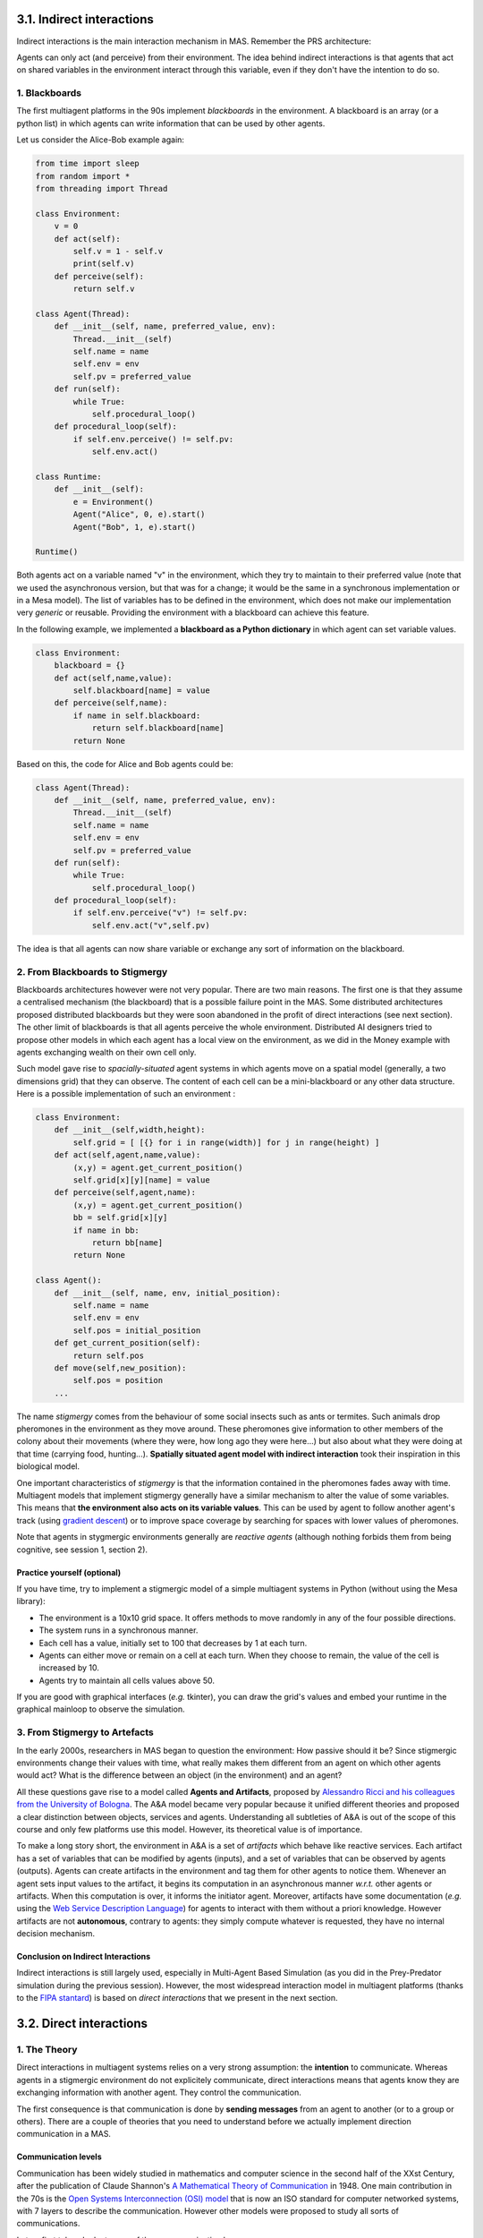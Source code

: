 3.1. Indirect interactions
============================

Indirect interactions is the main interaction mechanism in MAS. Remember the PRS architecture:

.. image:: img/PRS.png
    :align: center
    :width: 500

Agents can only act (and perceive) from their environment. The idea behind indirect interactions is that agents that act on shared variables in the environment interact through this variable, even if they don't have the intention to do so.

1. Blackboards
-----------

The first multiagent platforms in the 90s implement *blackboards* in the environment. A blackboard is an array (or a python list) in which agents can write information that can be used by other agents.

Let us consider the Alice-Bob example again:

.. code:: python

    from time import sleep
    from random import *
    from threading import Thread
    
    class Environment:
        v = 0
        def act(self):
            self.v = 1 - self.v
            print(self.v)
        def perceive(self):
            return self.v
    
    class Agent(Thread):
        def __init__(self, name, preferred_value, env):
            Thread.__init__(self)
            self.name = name
            self.env = env
            self.pv = preferred_value
        def run(self):
            while True:
                self.procedural_loop()
        def procedural_loop(self):
            if self.env.perceive() != self.pv:
                self.env.act()
    
    class Runtime:
        def __init__(self):
            e = Environment()
            Agent("Alice", 0, e).start()
            Agent("Bob", 1, e).start()
    
    Runtime()

Both agents act on a variable named "v" in the environment, which they try to maintain to their preferred value (note that we used the asynchronous version, but that was for a change; it would be the same in a synchronous implementation or in a Mesa model). The list of variables has to be defined in the environment, which does not make our implementation very *generic* or reusable. Providing the environment with a blackboard can achieve this feature.

In the following example, we implemented a **blackboard as a Python dictionary** in which agent can set variable values.

.. code:: python

    class Environment:
        blackboard = {}
        def act(self,name,value):
            self.blackboard[name] = value
        def perceive(self,name):
            if name in self.blackboard:
                return self.blackboard[name]
            return None

Based on this, the code for Alice and Bob agents could be:

.. code:: python

    class Agent(Thread):
        def __init__(self, name, preferred_value, env):
            Thread.__init__(self)
            self.name = name
            self.env = env
            self.pv = preferred_value
        def run(self):
            while True:
                self.procedural_loop()
        def procedural_loop(self):
            if self.env.perceive("v") != self.pv:
                self.env.act("v",self.pv)

The idea is that all agents can now share variable or exchange any sort of information on the blackboard.

2. From Blackboards to Stigmergy
-----------------------------

Blackboards architectures however were not very popular. There are two main reasons. The first one is that they assume a centralised mechanism (the blackboard) that is a possible failure point in the MAS. Some distributed architectures proposed distributed blackboards but they were soon abandoned in the profit of direct interactions (see next section). The other limit of blackboards is that all agents perceive the whole environment. Distributed AI designers tried to propose other models in which each agent has a local view on the environment, as we did in the Money example with agents exchanging wealth on their own cell only.

Such model gave rise to *spacially-situated* agent systems in which agents move on a spatial model (generally, a two dimensions grid) that they can observe. The content of each cell can be a mini-blackboard or any other data structure. Here is a possible implementation of such an environment :

.. code:: python

    class Environment:
        def __init__(self,width,height):
            self.grid = [ [{} for i in range(width)] for j in range(height) ]
        def act(self,agent,name,value):
            (x,y) = agent.get_current_position()
            self.grid[x][y][name] = value
        def perceive(self,agent,name):
            (x,y) = agent.get_current_position()
            bb = self.grid[x][y]
            if name in bb:
                return bb[name]
            return None
    
    class Agent():
        def __init__(self, name, env, initial_position):
            self.name = name
            self.env = env
            self.pos = initial_position
        def get_current_position(self):
            return self.pos
        def move(self,new_position):
            self.pos = position
        ...

The name *stigmergy* comes from the behaviour of some social insects such as ants or termites. Such animals drop pheromones in the environment as they move around. These pheromones give information to other members of the colony about their movements (where they were, how long ago they were here...) but also about what they were doing at that time (carrying food, hunting...). **Spatially situated agent model with indirect interaction** took their inspiration in this biological model.

One important characteristics of *stigmergy* is that the information contained in the pheromones fades away with time. Multiagent models that implement stigmergy generally have a similar mechanism to alter the value of some variables. This means that **the environment also acts on its variable values**. This can be used by agent to follow another agent's track (using `gradient descent <https://en.wikipedia.org/wiki/Gradient_descent>`_) or to improve space coverage by searching for spaces with lower values of pheromones.

Note that agents in stygmergic environments generally are *reactive agents* (although nothing forbids them from being cognitive, see session 1, section 2).

Practice yourself (optional)
~~~~~~~~~~~~~~~~~~~~~~~~~~~~

If you have time, try to implement a stigmergic model of a simple multiagent systems in Python (without using the Mesa library):

- The environment is a 10x10 grid space. It offers methods to move randomly in any of the four possible directions.
- The system runs in a synchronous manner.
- Each cell has a value, initially set to 100 that decreases by 1 at each turn.
- Agents can either move or remain on a cell at each turn. When they choose to remain, the value of the cell is increased by 10.
- Agents try to maintain all cells values above 50.

If you are good with graphical interfaces (*e.g.* tkinter), you can draw the grid's values and embed your runtime in the graphical mainloop to observe the simulation.

3. From Stigmergy to Artefacts
---------------------------

In the early 2000s, researchers in MAS began to question the environment: How passive should it be? Since stigmergic environments change their values with time, what really makes them different from an agent on which other agents would act? What is the difference between an object (in the environment) and an agent?

All these questions gave rise to a model called **Agents and Artifacts**, proposed by `Alessandro Ricci and his colleagues from the University of Bologna <http://lia.deis.unibo.it/~ao/pubs/pdf/submitted/e4masIII-rovgo.pdf>`_. The A&A model became very popular because it unified different theories and proposed a clear distinction between objects, services and agents. Understanding all subtleties of A&A is out of the scope of this course and only few platforms use this model. However, its theoretical value is of importance.

To make a long story short, the environment in A&A is a set of *artifacts* which behave like reactive services. Each artifact has a set of variables that can be modified by agents (inputs), and a set of variables that can be observed by agents (outputs). Agents can create artifacts in the environment and tag them for other agents to notice them. Whenever an agent sets input values to the artifact, it begins its computation in an asynchronous manner *w.r.t.* other agents or artifacts. When this computation is over, it informs the initiator agent. Moreover, artifacts have some documentation (*e.g.* using the `Web Service Description Language <https://www.w3.org/TR/wsdl20-primer/>`_) for agents to interact with them without a priori knowledge. However artifacts are not **autonomous**, contrary to agents: they simply compute whatever is requested, they have no internal decision mechanism.

Conclusion on Indirect Interactions
~~~~~~~~~~~~~~~~~~~~~~~~~~~~~~~~~~~

Indirect interactions is still largely used, especially in Multi-Agent Based Simulation (as you did in the Prey-Predator simulation during the previous session). However, the most widespread interaction model in multiagent platforms (thanks to the `FIPA stantard <http://www.fipa.org/>`_) is based on *direct interactions* that we present in the next section. 


3.2. Direct interactions
==========================

1. The Theory
----------

Direct interactions in multiagent systems relies on a very strong assumption: the **intention** to communicate. Whereas agents in a stigmergic environment do not explicitely communicate, direct interactions means that agents know they are exchanging information with another agent. They control the communication.

The first consequence is that communication is done by **sending messages** from an agent to another (or to a group or others). There are a couple of theories that you need to understand before we actually implement direction communication in a MAS.

Communication levels
~~~~~~~~~~~~~~~~~~~~

Communication has been widely studied in mathematics and computer science in the second half of the XXst Century, after the publication of Claude Shannon's `A Mathematical Theory of Communication <https://dl.acm.org/doi/pdf/10.1145/584091.584093>`_ in 1948. One main contribution in the 70s is the `Open Systems Interconnection (OSI) model <https://en.wikipedia.org/wiki/OSI_model>`_ that is now an ISO standard for computer networked systems, with 7 layers to describe the communication. However other models were proposed to study all sorts of communications.

Let us first take a look at some of these communication layers:

- The **physical** layer which is responsible for the transport of the message from one agent to another. Human beings cannot talk without ambiant air. Bees require visual space to perform their "dance" that indicates flowers positions. Physical layers are always required, and MAS won't be an exception;
- The **syntactic** layer which defines how elements of the message must be arranged. In human communication, we share grammatical rules that decide how sounds must be arranged to form words. Similarly, computer agents will require some message structure to ensure that they can communicate with each other. To this goal, we shall use a well-defined *Agent Communication Language* (ACL);
- The **knowledge** layer which defines the *meaning* of the message content. Most of us hardly understand the meaning of bird songs, but ethnologists proved that birds can exchange different kinds of information with their songs. Same thing for the ants with their pheromones. And, of course, words in our language do have specific meanings that need to be shared among a group of people for them to understand each others. This is also true for agents: the content of the messages must be attached to so-called *ontologies* that define how these concepts relate to the agent's activity.
- The **protocol** layer which defines some rules for the communication. When you call a friend on the phone, when you write an email, people expect you to exchange some messages that have no other purpose than establishing the communication (*e.g.* saying hello, saying goodbye, *etc*). Similarly, MAS engineering requires to define communication protocols for the agents to be able to perform the task the system was designed for.

In the following subsections, we will see how these layers are achieved in agent communication models.

Speech Acts Theory
~~~~~~~~~~~~~~~~~~

The most important model for agent communication was not designed by a computer scientist. It is the *Speech Acts Theory* that was invented in 1955 by the philosopher John L. Austin and described in his famous book `How to do things with words <https://pure.mpg.de/rest/items/item_2271128_6/component/file_2271430/content>`_. Austin's work was pursued in the 60s by `John R. Searle <https://www.jstor.org/stable/2183008?seq=1>`_, another philosopher that largely contributed to computer science and linguistics.

Austin's proposal is that communication is a way to change one' interlocutor state of mind. When I write (or say) "Elephants are pink", I change your belief base. If you have no knowledge in Biology, I will have added the belief that elephants are pink in your mind. I **made you believe that elephants are pink**. If you have a more critical view on my knowledge about elephants, I will have at least **made you believe that I think that elephants are pink**. And even if none of this happen, I'll have **made you believe that I said that elephants are pink**. To make a long story short, when I communicate, I change your beliefs. Therefore, this is an **action** on your beliefs base. Hence the name: speech **acts** theory, which says that communication is a form of action.

Austin first identified three aspects of communication, *i.e.* three speech acts or *locutions*. The first one is the **locutionary act**. It is the action of producing a meaningful sentence. In my elephant example, saying that elephants are pink has some meaning, regardless from the actual truth of the assertion. The second (and most important for us) aspect is the **illocutionary act**. This is what is intended by the sender of the message. In my elephant example, it could be to inform you about some Biological knowledge, or to illustrate an example, or to amuse you. When you say "How are you doing?", the illocutionary act is either a traditional politeness formula or to obtain some information from your interlocutor about its current state. This is what agents will do in the MAS for direct communication. The last aspect of communication is the **perlocutionary act**, which is what is actually obtained from the communication. In MAS, we will generally assume that the communication is completely successful, *i.e.* that the perlocutionary act is equal to the illocutionary act.

John Searle's main contribution to this theory was to identify different categories of illocutionary acts. Searle propose to distinguish between:

- **Assertive** acts to send information: *Elephants are pink*
- **Directive** acts to request for some action: *Could you open the window?*, *What time is it?* (in this second example, the requested action is that you tell me the time)
- **Commissive** acts to commit to some action's achievement: *I'll do it!*
- **Declaration** acts to control the protocol: *I declare that today's session is over!*, *Hello!*
- **Expressive** acts: *I feel sad today.*

Performative and contents
~~~~~~~~~~~~~~~~~~~~~~~~~

Based on this, the speech acts theory propose to consider an illocutionary locution as a couple **(Performative,Content)** in which the performative defines the interpretation of the content.

Let us consider a concrete example with a computer-science perspective: if you consider the content ``raining=True``, you can use it in different manner:

- ``Assert(raining=true)``: the agent will inform the message's recipient that it is raining;
- ``Question(raining=true)``: the agent wants to know whether it is raining or not;
- ``Order(raining=true)``: the agent wants that its interlocutor starts the rain (the good thing with computer science is that it does not need to be realistic... :-));
- ``Commit(raining=true)``: the agent commits to the value of ``raining`` at some point in the future;
- *etc.*

In multiagent systems, we will define a series of *performatives* that all must have a very precise effect on the receiver's beliefs base. The definition of these performatives is part of the software engineering of the MAS.

The FIPA Agent Communication Language (ACL)
~~~~~~~~~~~~~~~~~~~~~~~~~~~~~~~~~~~~~~~~~~~

The `Fundation for Intelligent Physical Agents (FIPA) <http://fipa.org/>`_ is an IEEE organisation that defined some standards for MAS design. In this course, we shall consider three of their contributions:

- The FIPA-ACL model, which defines the structure of messages;
- The FIPA performatives, which defines 22 performatives with their semantics;
- The AUML protocol description model, which specifies how message exchanges should be presented from a software engineering point of view.

The FIPA-ACL model defines the possible fields of a message in direct communication models. Four fields are of outmost importance:

- **ID of the message sender**: each message has a unique sender agent ID. This can be used by receivers to answer to this message.

  Note that you do not send a pointer to the agent, only its idea. The idea is that an agent never accesses its interlocutor's variable or methods directly. As we will see in a few moments, direct communication mechanisms relies only on agents ids.

- **List of IDs of the message recipients**.

  Some platform support message broadcasting (using special ids with wildcard characters) but this is not the common rule. In most platforms, the system is provided with a *Directory Facilitator* that serves as a yellow-pages server. Each agent registers to the DF with the name of the services it can offer (as we will see in the next subsection, these services correspond to *roles* in the MAS *protocols*) with its ID, so that other agents can obtain the list of agents that can offer a given service by requesting the DF.

- **Message performative** selected in the list of performatives that this MAS supports.
- **Message content** using a syntax that is common to all agents in the MAS (for example, RDF triples, logical formulaes, ``(name,value)`` pairs, *etc*).

ACL messages have other optional fields such as:

- A reference to the language used for the content (this allow loosely-coupled MAS to communicate with heterogeneous syntactic languages, as long as there is some conversion rule from one language to another);
- A reference to the ontology used for the content (this allows semantic heterogeneity between agents);
- The conversation id, to allow agents to participate in several protocols at a time without loosing track of the exchanges;


2. Direct interactions implementation
----------------------------------

That was quite a long theoretical part for today. Let us now discuss how all this can be implemented in a MAS platform.

Here is what we **cannot** do:

.. code:: python

    class Environment:
        ... environment definition ...
    
    class Agent():
        ... agent definition ...
        ... procedural loop ...

        def receive(message):
            ... what to do with the message ...

By doing so, we would have agents that work in a synchronous manner: the sender's execution would have to end the termination of the ``receive`` method on the recipient's side before it can continue its own execution.

To overcome this limitation, computer scientist use a four step mechanism illustrated on the figure below:

.. image:: img/messages.png
    :align: center

1. The sender agent builds the message;
2. The sender agents invokes a ``send`` method in the environment to send the message, as one of its actions;

   This method returns immediately. The agent can now continue its procedural loop. It is assumed, from his point of view, that the recipient agent has received the message.

3. The environment drops the message in the mailbox of the agent. This can be done either:

   - In a synchronous manner as part of the ``send`` method: when method returns, the message is actually in the recipient's mailbox; or
   - In an asynchronous manner: the ``send`` method simply stores the message in the environment. The code that drops the message in the mailboxes will be invoked later (either as part of an environment's thread or, if the MAS is synchronous, at each time step).

   In both cases, the ``send`` method does not block the sender.

4. The receiver agent reads its mailbox, either in a systematic manner as part of the perception mechanism in the procedural loop (*passive perception*) or on purpose, by calling a specific method (*active perception*).

   Active perception is much more common than passive one, because it is much easier to use for the MAS programmer.


You shall not be surprised by this mechanism, since it is very close to a blackboard model... except that agents drop messages on the blackboard and only receive their messages (it is generally assumed that agents cannot overhear the other agent's message, although this is not of importance in most MAS models).

Concrete implementation
~~~~~~~~~~~~~~~~~~~~~~~

Let us implement this mechanism in a Python MAS. By doing so, we begin to write a MAS platform. The reason why most people use existing libraries, APIs and platforms is to avoid to implement this again and again.

At this point of the course, we need to consider two aspects:

1. In a MAS with direct interactions, there is no need to distinguish between the environment and the runtime (as we did for indirect interactions). Indeed, there is no such thing as "shared" variables that would be accessible to all agents. On the contrary, each agent only has access to its own internal variables... and messages for other agents. The perception and action phases in the procedural loop are reduced to message sending.

(*This is not entirely true since you will certainly use* ``print`` *statements for debugging issues, and a* ``print`` *statement in the procedural loop is a form of action in the environment*)

2. We are no longer implementing one single MAS example, but we are considering generic mechanisms for agent communications. To this goal, we need to separate the agent platform from the agent model. Concretely, we wand to implement generic ``Agent`` and ``Environement`` classes. As was done in session 1 (section 4) with the Mesa library, the classes in your MAS will inherit these generic classes.

Question 1: some degree of genericity
~~~~~~~~~~~~~~~~~~~~~~~~~~~~~~~~~~~~~

Using either synchronous or asynchronous mechanisms, write generic ``Agent`` and ``Environment`` classes that could be used to implement a simple Alice-Bob example. The ``Environment`` class should include the scheduler and ``start``/``stop`` methods, but it should not propose any perception and action mechanism for now.

Here is the code's skeleton:

.. code:: python

    import time
    
    class Environment:

        # ... to be continued ...

    class Agent:

        # ... to be continued ...

    class AliceBob(Agent):
        def __init__(self, env, pv):
            super().__init__(env)
            self.preferred_value = pv
        def procedural_loop(self):
            # nothing to do for now
    
    e = Environment()
    a = AliceBob(e,1)
    b = AliceBob(e,2)
    e.start()


Question 2: Messages
~~~~~~~~~~~~~~~~~~~~

Let us create a generic ``Message`` class:

.. code:: python

    class Message:
        def __init__(self,performative,sender_id,content=None):
            self.perf = performative
            self.sender = sender_id
            self.content = content
            self.dest = []
        def set_content(self,content):
            self.content = content
        def add_receiver(self,agent_id):
            self.dest.append(agent_id)
        def get_content(self):
            return self.content
        def get_performative(self):
            return self.perf
        def get_sender(self):
            return self.sender
        def get_receivers(self):
            return self.dest

Note that the content is optional in the constructor (some messages have an empty content).

1. Based on this new class, implement a ``send`` method in the ``Environement`` class (which will now be responsible for the agent execution **and** for the transport of messages).
2. Also write a ``send`` method in the generic ``Agent`` class to call the environment's one (that is syntactic sugar).
3. Implement a ``receive`` method in the generic ``Agent`` class that allows to retrieve the message in the mailbox.

The correction is given below, so that you can continue the session. But you really should try to do it yourself!

.. code:: python

    class Environment:
        agents = {}
        id = 0
        l = Lock()
        def add_agent(self,agent):
            with self.l:
                s = "agent"+str(self.id)
                self.id+=1
            self.agents[s]=agent
            return s
        def start(self):
            for id in self.agents:
                self.agents[id].start()
        def stop(self):
            for id in self.agents:
                self.agents[id].stop()
        def send(self,message):
            print(str(message.get_sender())+" -> "+str(message.get_receivers())+" : "+ \
                  str(message.get_performative())+"("+str(message.get_content())+")")
            for id in message.get_receivers():
                self.agents[id].append_message(message)
    
    class Agent(Thread):
        def __init__(self,env):
            Thread.__init__(self)
            self.env = env
            self.name = env.add_agent(self)
            self.running = True
            self.mailbox = []
        def get_name(self):
            return self.name
        def run(self):
            while self.running:
                self.procedural_loop()
        def procedural_loop(self): # will be overridden
            pass
        def stop(self):
            self.running = False
        def append_message(self,message):
            self.mailbox.append(message)
        def send(self,message):
            self.env.send(message)
        def receive(self):
            l = self.mailbox.copy()
            self.mailbox.clear()
            return l

Question 3: Concrete example
~~~~~~~~~~~~~~~~~~~~~~~~~~~~

Based on this, we can create a third agent name ``Charles`` whose role is hold a variable ``v`` and to process messages from Alice and Bob:

- On their turn, Alice and Bob ask Charles for the value of ``v``, using a message;
- If the value is different from their preferred value, they send a message to Charles to change the value of ``v``;
- On its turn, Charles reads its mailbox and processes all messages:
  
  - Messages that request information about ``v`` produce an anwer;
  - Messages that request a change to ``v`` are applied.

Before jumping into the implementation, answer the following questions:
1. What will be the performative for asking Charles the value of ``v``? What will be the content (note that empty contents are always allowed)?
2. What will be the performative for telling Alice or Bob the value of ``v``? What will be the content?
3. What will be the performative for asking Charles to change the value of ``v``? What will be the content?
4. Implement the Alice-Bob-Charles example.



3.3. Engineering interactions
===============================

Before we move to the next section and the implementation of direct communication in Mesa, you need some information about direction interaction engineering.

As explained above, MAS engineering requires to define two things when it comes to direction communication:

- The list of *performatives* with their precise semantics;
- The *communication protocols* that will be used by your agents.


1. Performatives
-------------

The first thing to consider when you design a MAS with direct interactions is the list of *performatives* and associated *message content types* that will be used in your communication model. In the Alice, Bob and Charles example, we have three types of messages: questions about the value of Charle's internal variable, answers about the value of this variable, orders to change the value. There are at least four different solutions for engineering this interaction. What matters is the **semantics** we give to each performative.

The semantics of the performatives define the belief base for both the sender and the receiver of a message. Let us consider the Alice, Bob and Charles example and the case *Alice sends a message to Charles to ask the value of variable ``v``*. We can achieve this with a performative ``question-variable`` with the following semantics:

- The content of the message must be a ``String`` that is the name of a variable;
- From the sender agent's point of view, before sending the message (these are the *preconditions* of the performative):
  
  - The agent is unsure about the value of the variable;
  - The agent beliefs that the recipient has the value of the variable in its belief base;
  - The agent intends to tell the recipient that it wants to be told about this value.

- And from the receiver agent's point of view, upon reception of the message (these are the *postconditions* of the performative):

  - The agent beliefs that the sender is unsure about the value of the variable;
  - The agent beliefs that the sender agent expects it to send the value of the variable.

This make a lot of assumptions and they have strong consequences on the code. If you decide that ``question-value`` means that the sender agent is unsure about the value of the variable, you need some mechanism to change the beliefs of agents Alice and Bob so that they ask for the value again after they sent a ``set-value`` message. Otherwise, there is no reason for them sending a ``question-value`` message once they ordered a change. You can use a **timeout**, for instance, to remove the value of ``v`` from the Alice and Bob's belief bases after some time.

It is very unlikely that you implemented such a complex mechanism in your model. But that's ok: it all depends on the semantics of your performatives. For instance, we could have defined a much more simple interaction model:

- We still use 3 performatives: ``question-v``, ``assert-v`` and ``set-value``
- ``question-v`` requires no content. It makes no assumption on the sender's belief base (no precondition), but its postcondition is that the receiver intends to send the value of ``v``;
- ``assert-v`` has the value as content. It assumes that the sender agent has a belief about the value of ``v`` as a precondition (and, of course, that the value is the content of the message), and that the receiver agent believes the new value of ``v`` (as a postcondition).
- ``set-v`` has the value as content. It assumes that the sender agent believes the value of ``v`` not to be the one sent as content (precondition) and it has two postconditions: the receiver agent changes the value of ``v`` and the sender agent believes that the value is now what was requested.

In this model, although there are some assumptions about a coherence between the sender and receiver in the case of ``set-v`` messages, there is no precondition for ``question-v`` messages: the agent can send it whenever it wants to. The advantage is that it is much simpler to implement. The drawbacks are twofold:

- The model lacks genericity (it can only be used in a MAS with agents that share information about a variable ``v`` they all know of: this is a very specific case of tightly coupled MAS);
- The agents will certainly spam each other with ``question-v`` messages since there is no precondition to this message.

As a conclusion, engineering MAS interactions is not an easy task. You need to find the correct balance between very generic models that will require a lot of code to work and too specific ones that miss the basic notions of MAS. Some solid theoretical tools exist in the MAS literature to help programmers in this task. One of them is the `BDI logic <http://citeseerx.ist.psu.edu/viewdoc/download?doi=10.1.1.93.8441&rep=rep1&type=pdf>`_ by Cohen and Levesque that we already referred to in the first session (section 1) of this course. By representing agents' beliefs and intentions, it allows to describe precisely the effects of the performatives. This is the solution that was used by the FIPA to define the semantics of their 22 standard performatives. However, we will not detail these in this course (more information can be found `on this page <http://www.fipa.org/specs/fipa00037/SC00037J.html>`_).


2. Communication protocols
-----------------------

In the *performative specification* task, we only define the message content, preconditions and postconditions in terms of agents beliefs: what is the structure of the message and how it relates to the belief base of the two agents. However, we did not define the **structure of the interaction**, *i.e.* how the message relate with each other. This must be define as **communication protocols**.

A *protocol* is a possible series of message exchanges (or interactions) between two or more agents to achieve a sub-task of the MAS. Engineers try to have these protocols as short as possible to as to keep control of what is actually done by the system. When engaging in a protocol, agents commit to provide the expected answers. They adopt a given **role** that defines what they can receive as message and what they can answer.

In our Alice-Bob-Charles example, we can consider two protocols:

- In the first protocol (let's call it "Tell me the value of V"-protocol), one agent (taking the role of *initiator*) asks another agent (taking the role of *informator*) about the value of a variable. The initiator must send a ``question-value`` message with the name of the variable and the informator must answer to this message with a ``assert-value`` message.

  Note that Charles is not the only agent that could serve as an informator. One could imagine that Alice and Bob adopt this role too. However, upon the MAS creation, we shall register Charles as the only agent that fulfils this role in the Directory Facilitator. Based on this, when other agents (Alice and Bob) ask the DF about which agent can achieve which role, they will only have Charles as a proposal. All their ``question-value`` will then be directed toward Charles.

  Also note that the agents do not need to send message to each other to commit to the execution of a protocol. It is commonly admitted that **all protocols start with a different message** (ideally, a different performative, but a different *performative(content)* pair might do the trick) and that the receiver agent implicitly accepts to enter the protocol by answering the message accordingly (in our case, using an ``assert-value`` message).

- The second protocol (let's call it "Change your value"-protocol) is a very specific kind of protocol, that you rarely encounter in open, loosely coupled MAS. In this protocol, the *requester* agent simply sends a ``set-value`` message to the *participant* agent, and the protocols ends. There is not return message.

  Note that, contrary to the first protocol, Charles is the only agent that could serve as a participant agent in this protocol. Since it has registered on the DF for this task, Alice and Bob can send him ``set-value`` message.

It is important to distinguish between agents and roles in MAS. Several agents can play the same role (Alice, Bob and Charles can all play the role of informator) and several roles can be played by the same agent in different protocols (Charles can be an *informator* in the "Tell me the value of V"-protocol and a participant in the "Change your value"-protocol) or even in different instances of the same protocol (while there is no example in the ABC example, one can easily imagine a protocol with three roles for which one agent could hold two roles). **You must define protocols with roles**, not with agents.

Also keep in mind that protocols are small. There is no need to specify all the possible interactions of your MAS in one single protocol. On the contrary, keep each interaction separated so that you can control it. Protocol specifications only defines **what the agents can answer**, not the agent's internal reasoning or conditions that decide for this answer! You must have these three layers in mind:

- Performative specification: what is a correct message content, under which conditions in the beliefs base can this message be sent, with which effects;
- Protocol specification: what is expected as an answer to a given message, and what is not correct, based on the above specification;
- MAS specification: what the agent actually answers, when and why, based on the above two specifications.

Now that this is all clear in your mind, let's see how we can write down such protocols.


The AUML model
~~~~~~~~~~~~~~

The language used by multiagent software engineers for describing their protocols is called AUML, for Agent-UML. Actually, it is not a standard (contrary to UML, for which the specifications are `defined and maintained by the OMG <https://www.omg.org/spec/UML/About-UML/>`_) and most of its proposed features are now part of the UML standard, which means that an AUML is very similar to a UML sequence diagram, with some exceptions:

1. Instead of classes as labels for each thread, you must use **roles** (and *not* agents);
2. There is not "execution block" that represents time: agents are *asychronous*;
3. Message passing are labeled with **performatives** (and, if necessary, contents);
4. Conditions for message passing will only be about the number of recipients and the presence of timeouts;

   Indeed, the goal of an AUML diagram is not to define the *conditions* of each message selection, but only their agency : how many answers are expected, is there a timeout that conditions the execution, *etc*;

5. We shall use ALT, OPT and LOOP blocks to define the protocols.

Here is a simple example of protocol:

.. image:: img/protocol1.png
    :align: center

This protocol defines that teacher agents must answer with a "tell" performative when students send them an "ask" message. Now, let us consider a new version of the protocol:

.. image:: img/protocol2.png
    :align: center

This protocol defines that students must answer with a "answer" performative to a "question" message sent by a teacher, and that they will receive a "reward" message in return. Now, we can add some constraints:

1. Only some students answer before a timeout:

    .. image:: img/protocol3.png
        :align: center

    Note that only agents that did answer before the timeout remain in the protocol. All other agents are ignored. They won't receive the "reward" message.


2. Only some of the students (who answered before the timeout) will receive the reward:

    .. image:: img/protocol4.png
        :align: center

    Note that *m* and *n* are not values: the conditions always remain at an abstract level. It is up to the agent to decide how many students it wants to reward, and for which reason.

3. Another manner of writing the same protocol with the "optional" answer is to use an "OPT" block:

    .. image:: img/protocol5.png
        :align: center

4. The most commonly used block is however the ALT block with shows different options with conditions. For instance:

    .. image:: img/protocol6.png
        :align: center

5. And in that case, people often want to add conditions to the blocks:

    .. image:: img/protocol7.png
        :align: center

   Here, the condition expresses that *all* agents that answered receive either an "success" or a "failure" message. No agent remains unanswered.

6. It is also possible to use the classical "choice" UML symbol to represent ALT blocks. This makes the protocol easier to read when you have blocks within blocks. Here is the famous "Contract Net" protocol proposed by FIPA, with 3 ALT blocks:

    .. figure:: img/contractnet.jpeg
        :align: center

        The `Contract Net Protocol <http://www.fipa.org/specs/fipa00029/SC00029H.html>` defined by FIPA

As a MAS engineer, you must always define the protocols that your agents will participate to, in addition to the list of performatives.

Question
~~~~~~~~

Write down the AUML protocols that we implemented in the Alice-Bob-Charles examples.

3. Communication in Mesa
---------------------

In the next section, you will see how to implement a message passing system in the Mesa Python library.